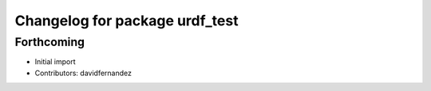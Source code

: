 ^^^^^^^^^^^^^^^^^^^^^^^^^^^^^^^
Changelog for package urdf_test
^^^^^^^^^^^^^^^^^^^^^^^^^^^^^^^

Forthcoming
-----------
* Initial import
* Contributors: davidfernandez
